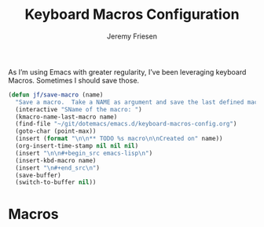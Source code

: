 # -*- org-insert-tilde-language: emacs-lisp; -*-
#+TITLE: Keyboard Macros Configuration
#+AUTHOR: Jeremy Friesen
#+EMAIL: jeremy@jeremyfriesen.com
#+STARTUP: showall
#+OPTIONS: toc:3

As I’m using Emacs with greater regularity, I’ve been leveraging keyboard
Macros.  Sometimes I should save those.

#+begin_src emacs-lisp
  (defun jf/save-macro (name)
    "Save a macro.  Take a NAME as argument and save the last defined macro under this name at the end of your .emacs"
    (interactive "SName of the macro: ")
    (kmacro-name-last-macro name)
    (find-file "~/git/dotemacs/emacs.d/keyboard-macros-config.org")
    (goto-char (point-max))
    (insert (format "\n\n** TODO %s macro\n\nCreated on" name))
    (org-insert-time-stamp nil nil nil)
    (insert "\n\n#+begin_src emacs-lisp\n")
    (insert-kbd-macro name)
    (insert "\n#+end_src\n")
    (save-buffer)
    (switch-to-buffer nil))
#+end_src

* Macros
